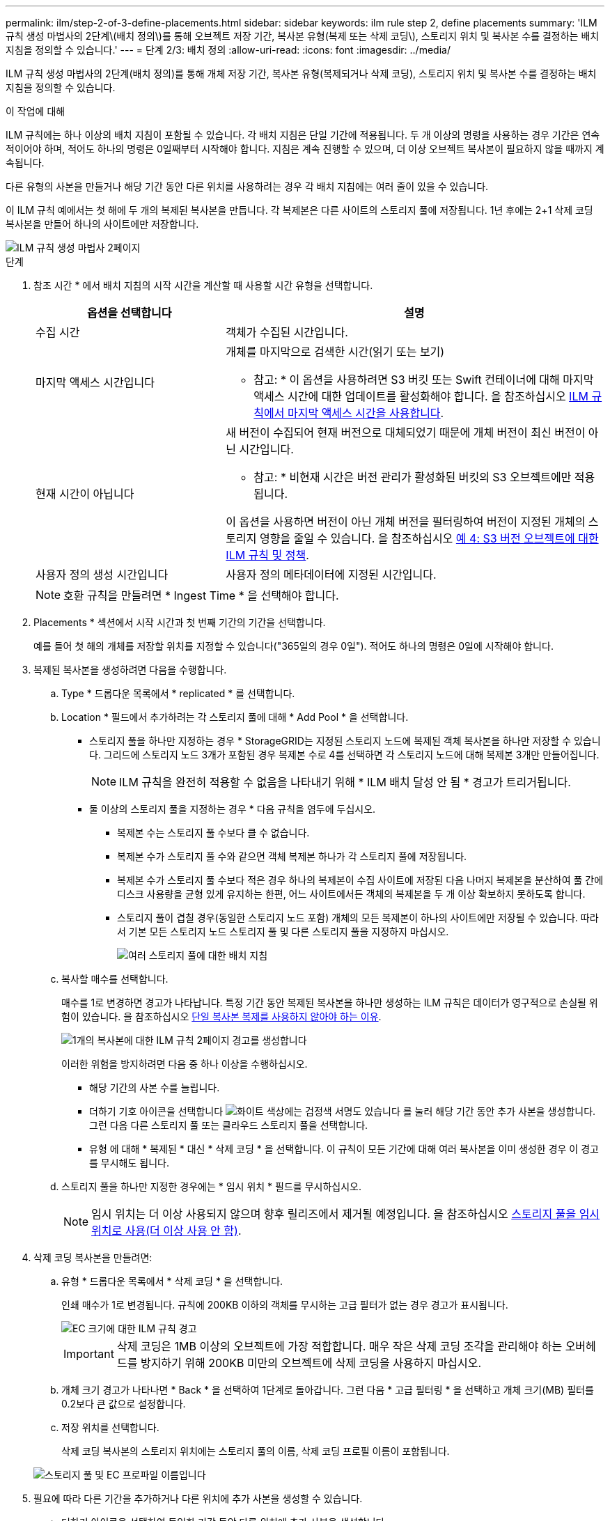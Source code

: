 ---
permalink: ilm/step-2-of-3-define-placements.html 
sidebar: sidebar 
keywords: ilm rule step 2, define placements 
summary: 'ILM 규칙 생성 마법사의 2단계\(배치 정의\)를 통해 오브젝트 저장 기간, 복사본 유형(복제 또는 삭제 코딩\), 스토리지 위치 및 복사본 수를 결정하는 배치 지침을 정의할 수 있습니다.' 
---
= 단계 2/3: 배치 정의
:allow-uri-read: 
:icons: font
:imagesdir: ../media/


[role="lead"]
ILM 규칙 생성 마법사의 2단계(배치 정의)를 통해 개체 저장 기간, 복사본 유형(복제되거나 삭제 코딩), 스토리지 위치 및 복사본 수를 결정하는 배치 지침을 정의할 수 있습니다.

.이 작업에 대해
ILM 규칙에는 하나 이상의 배치 지침이 포함될 수 있습니다. 각 배치 지침은 단일 기간에 적용됩니다. 두 개 이상의 명령을 사용하는 경우 기간은 연속적이어야 하며, 적어도 하나의 명령은 0일째부터 시작해야 합니다. 지침은 계속 진행할 수 있으며, 더 이상 오브젝트 복사본이 필요하지 않을 때까지 계속됩니다.

다른 유형의 사본을 만들거나 해당 기간 동안 다른 위치를 사용하려는 경우 각 배치 지침에는 여러 줄이 있을 수 있습니다.

이 ILM 규칙 예에서는 첫 해에 두 개의 복제된 복사본을 만듭니다. 각 복제본은 다른 사이트의 스토리지 풀에 저장됩니다. 1년 후에는 2+1 삭제 코딩 복사본을 만들어 하나의 사이트에만 저장합니다.

image::../media/ilm_create_ilm_rule_wizard_2.png[ILM 규칙 생성 마법사 2페이지]

.단계
. 참조 시간 * 에서 배치 지침의 시작 시간을 계산할 때 사용할 시간 유형을 선택합니다.
+
[cols="1a,2a"]
|===
| 옵션을 선택합니다 | 설명 


 a| 
수집 시간
 a| 
객체가 수집된 시간입니다.



 a| 
마지막 액세스 시간입니다
 a| 
개체를 마지막으로 검색한 시간(읽기 또는 보기)

* 참고: * 이 옵션을 사용하려면 S3 버킷 또는 Swift 컨테이너에 대해 마지막 액세스 시간에 대한 업데이트를 활성화해야 합니다. 을 참조하십시오 xref:using-last-access-time-in-ilm-rules.adoc[ILM 규칙에서 마지막 액세스 시간을 사용합니다].



 a| 
현재 시간이 아닙니다
 a| 
새 버전이 수집되어 현재 버전으로 대체되었기 때문에 개체 버전이 최신 버전이 아닌 시간입니다.

* 참고: * 비현재 시간은 버전 관리가 활성화된 버킷의 S3 오브젝트에만 적용됩니다.

이 옵션을 사용하면 버전이 아닌 개체 버전을 필터링하여 버전이 지정된 개체의 스토리지 영향을 줄일 수 있습니다. 을 참조하십시오 xref:example-4-ilm-rules-and-policy-for-s3-versioned-objects.adoc[예 4: S3 버전 오브젝트에 대한 ILM 규칙 및 정책].



 a| 
사용자 정의 생성 시간입니다
 a| 
사용자 정의 메타데이터에 지정된 시간입니다.

|===
+

NOTE: 호환 규칙을 만들려면 * Ingest Time * 을 선택해야 합니다.

. Placements * 섹션에서 시작 시간과 첫 번째 기간의 기간을 선택합니다.
+
예를 들어 첫 해의 개체를 저장할 위치를 지정할 수 있습니다("365일의 경우 0일"). 적어도 하나의 명령은 0일에 시작해야 합니다.

. 복제된 복사본을 생성하려면 다음을 수행합니다.
+
.. Type * 드롭다운 목록에서 * replicated * 를 선택합니다.
.. Location * 필드에서 추가하려는 각 스토리지 풀에 대해 * Add Pool * 을 선택합니다.
+
* 스토리지 풀을 하나만 지정하는 경우 * StorageGRID는 지정된 스토리지 노드에 복제된 객체 복사본을 하나만 저장할 수 있습니다. 그리드에 스토리지 노드 3개가 포함된 경우 복제본 수로 4를 선택하면 각 스토리지 노드에 대해 복제본 3개만 만들어집니다.

+

NOTE: ILM 규칙을 완전히 적용할 수 없음을 나타내기 위해 * ILM 배치 달성 안 됨 * 경고가 트리거됩니다.

+
* 둘 이상의 스토리지 풀을 지정하는 경우 * 다음 규칙을 염두에 두십시오.

+
*** 복제본 수는 스토리지 풀 수보다 클 수 없습니다.
*** 복제본 수가 스토리지 풀 수와 같으면 객체 복제본 하나가 각 스토리지 풀에 저장됩니다.
*** 복제본 수가 스토리지 풀 수보다 적은 경우 하나의 복제본이 수집 사이트에 저장된 다음 나머지 복제본을 분산하여 풀 간에 디스크 사용량을 균형 있게 유지하는 한편, 어느 사이트에서든 객체의 복제본을 두 개 이상 확보하지 못하도록 합니다.
*** 스토리지 풀이 겹칠 경우(동일한 스토리지 노드 포함) 개체의 모든 복제본이 하나의 사이트에만 저장될 수 있습니다. 따라서 기본 모든 스토리지 노드 스토리지 풀 및 다른 스토리지 풀을 지정하지 마십시오.
+
image::../media/ilm_rule_with_multiple_storage_pools.png[여러 스토리지 풀에 대한 배치 지침]



.. 복사할 매수를 선택합니다.
+
매수를 1로 변경하면 경고가 나타납니다. 특정 기간 동안 복제된 복사본을 하나만 생성하는 ILM 규칙은 데이터가 영구적으로 손실될 위험이 있습니다. 을 참조하십시오 xref:why-you-should-not-use-single-copy-replication.adoc[단일 복사본 복제를 사용하지 않아야 하는 이유].

+
image::../media/ilm_create_ilm_rule_warning_for_1_copy.png[1개의 복사본에 대한 ILM 규칙 2페이지 경고를 생성합니다]

+
이러한 위험을 방지하려면 다음 중 하나 이상을 수행하십시오.

+
*** 해당 기간의 사본 수를 늘립니다.
*** 더하기 기호 아이콘을 선택합니다 image:../media/icon_plus_sign_black_on_white.gif["화이트 색상에는 검정색 서명도 있습니다"] 를 눌러 해당 기간 동안 추가 사본을 생성합니다. 그런 다음 다른 스토리지 풀 또는 클라우드 스토리지 풀을 선택합니다.
*** 유형 에 대해 * 복제된 * 대신 * 삭제 코딩 * 을 선택합니다. 이 규칙이 모든 기간에 대해 여러 복사본을 이미 생성한 경우 이 경고를 무시해도 됩니다.


.. 스토리지 풀을 하나만 지정한 경우에는 * 임시 위치 * 필드를 무시하십시오.
+

NOTE: 임시 위치는 더 이상 사용되지 않으며 향후 릴리즈에서 제거될 예정입니다. 을 참조하십시오 xref:using-storage-pool-as-temporary-location-deprecated.adoc[스토리지 풀을 임시 위치로 사용(더 이상 사용 안 함)].



. 삭제 코딩 복사본을 만들려면:
+
.. 유형 * 드롭다운 목록에서 * 삭제 코딩 * 을 선택합니다.
+
인쇄 매수가 1로 변경됩니다. 규칙에 200KB 이하의 객체를 무시하는 고급 필터가 없는 경우 경고가 표시됩니다.

+
image::../media/ilm_rule_warning_for_ec_size.png[EC 크기에 대한 ILM 규칙 경고]

+

IMPORTANT: 삭제 코딩은 1MB 이상의 오브젝트에 가장 적합합니다. 매우 작은 삭제 코딩 조각을 관리해야 하는 오버헤드를 방지하기 위해 200KB 미만의 오브젝트에 삭제 코딩을 사용하지 마십시오.

.. 개체 크기 경고가 나타나면 * Back * 을 선택하여 1단계로 돌아갑니다. 그런 다음 * 고급 필터링 * 을 선택하고 개체 크기(MB) 필터를 0.2보다 큰 값으로 설정합니다.
.. 저장 위치를 선택합니다.
+
삭제 코딩 복사본의 스토리지 위치에는 스토리지 풀의 이름, 삭제 코딩 프로필 이름이 포함됩니다.

+
image::../media/storage_pool_and_erasure_coding_profile.png[스토리지 풀 및 EC 프로파일 이름입니다]



. 필요에 따라 다른 기간을 추가하거나 다른 위치에 추가 사본을 생성할 수 있습니다.
+
** 더하기 아이콘을 선택하여 동일한 기간 동안 다른 위치에 추가 사본을 생성합니다.
** 배치 지침에 다른 기간을 추가하려면 * 추가 * 를 선택합니다.
+

NOTE: 최종 기간이 * Forever * 로 끝나는 경우를 제외하고 최종 기간 종료 시 객체가 자동으로 삭제됩니다.



. 클라우드 스토리지 풀에 오브젝트를 저장하려면 다음을 수행합니다.
+
.. Type * 드롭다운 목록에서 * replicated * 를 선택합니다.
.. Location * 필드에서 * Add Pool * 을 선택합니다. 그런 다음 클라우드 스토리지 풀을 선택합니다.
+
image::../media/ilm_cloud_storage_pool.gif[배치 지침에 Cloud Storage Pool 추가]

+
클라우드 스토리지 풀을 사용할 때는 다음 규칙을 염두에 두십시오.

+
*** 단일 배치 지침에서는 여러 클라우드 스토리지 풀을 선택할 수 없습니다. 마찬가지로, 동일한 배치 지침에서는 클라우드 스토리지 풀과 스토리지 풀을 선택할 수 없습니다.
+
image::../media/ilm_cloud_storage_pool_error.gif[ILM 규칙 > 클라우드 스토리지 풀 오류입니다]

*** 특정 Cloud Storage Pool에서는 오브젝트 복사본을 하나만 저장할 수 있습니다. Copies * 를 2개 이상으로 설정하면 오류 메시지가 나타납니다.
+
image::../media/ilm_cloud_storage_pool_error_one_copy.gif[ILM 규칙: 두 개 이상의 복제본이 있는 경우 클라우드 스토리지 풀 오류입니다]

*** 클라우드 스토리지 풀에 동시에 둘 이상의 오브젝트 복사본을 저장할 수 없습니다. Cloud Storage Pool을 사용하는 여러 배치에서 날짜가 중복되거나 같은 배치의 여러 라인이 Cloud Storage Pool을 사용하는 경우 오류 메시지가 나타납니다.
+
image::../media/ilm_rule_cloud_storage_pool_error_overlapping_dates.png[ILM 규칙 클라우드 스토리지 풀 오류가 겹치는 날짜]

*** StorageGRID에서 오브젝트를 복제 또는 삭제 코딩 복사본으로 저장하는 동시에 클라우드 스토리지 풀에 오브젝트를 저장할 수 있습니다. 그러나 이 예제에서 볼 수 있듯이, 각 위치에 대한 사본의 수와 유형을 지정할 수 있도록 해당 기간의 배치 지침에 두 줄 이상을 포함해야 합니다.
+
image::../media/ilm_cloud_storage_pool_multiple_locations.png[ILM 규칙 > 클라우드 스토리지 풀 및 기타 위치]





. 보존 다이어그램을 업데이트하고 배치 지침을 확인하려면 * Refresh * 를 선택합니다.
+
다이어그램의 각 줄은 개체 복사본을 배치할 위치와 시기를 보여 줍니다. 복사 유형은 다음 아이콘 중 하나로 표시됩니다.

+
[cols="1a,2a"]
|===


 a| 
image:../media/icon_nms_replicated.gif["복제 복사본 아이콘"]
 a| 
복제된 복사본입니다



 a| 
image:../media/icon_nms_erasure_coded.gif["삭제 코딩 복사본을 위한 아이콘입니다"]
 a| 
삭제 코딩 복사본



 a| 
image:../media/icon_cloud_storage_pool.gif["Cloud Storage Pool 아이콘"]
 a| 
Cloud Storage Pool 복사본

|===
+
이 예에서는 복제된 복사본 2개가 1년 동안 2개의 스토리지 풀(DC1 및 DC2)에 저장됩니다. 그런 다음, 삭제 코딩 복사본을 3개의 사이트에서 6+3 삭제 코딩 체계를 사용하여 10년 더 절약할 수 있습니다. 11년이 지나면 StorageGRID에서 객체가 삭제됩니다.

+
image::../media/ilm_rule_retention_diagram.png[ILM 규칙 보존 다이어그램]

. 다음 * 을 선택합니다.
+
3단계(Ingest 동작 정의)가 나타납니다.



.관련 정보
* xref:what-ilm-rule-is.adoc[ILM 규칙이란 무엇입니까]
* xref:managing-objects-with-s3-object-lock.adoc[S3 오브젝트 잠금으로 오브젝트 관리]
* xref:step-3-of-3-define-ingest-behavior.adoc[3단계 중 3단계: 수집 동작 정의]

